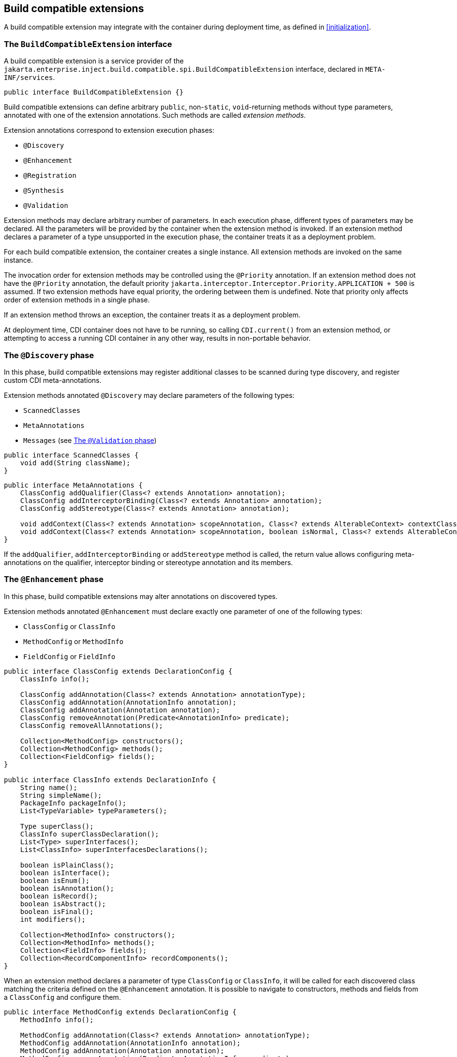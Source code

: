 [[spi_lite]]

== Build compatible extensions

A build compatible extension may integrate with the container during deployment time, as defined in <<initialization>>.

[[bce]]

=== The `BuildCompatibleExtension` interface

A build compatible extension is a service provider of the `jakarta.enterprise.inject.build.compatible.spi.BuildCompatibleExtension` interface, declared in `META-INF/services`.

[source, java]
----
public interface BuildCompatibleExtension {}
----

Build compatible extensions can define arbitrary `public`, non-`static`, `void`-returning methods without type parameters, annotated with one of the extension annotations.
Such methods are called _extension methods_.

Extension annotations correspond to extension execution phases:

* `@Discovery`
* `@Enhancement`
* `@Registration`
* `@Synthesis`
* `@Validation`

Extension methods may declare arbitrary number of parameters.
In each execution phase, different types of parameters may be declared.
All the parameters will be provided by the container when the extension method is invoked.
If an extension method declares a parameter of a type unsupported in the execution phase, the container treats it as a deployment problem.

For each build compatible extension, the container creates a single instance.
All extension methods are invoked on the same instance.

The invocation order for extension methods may be controlled using the `@Priority` annotation.
If an extension method does not have the `@Priority` annotation, the default priority `jakarta.interceptor.Interceptor.Priority.APPLICATION + 500` is assumed.
If two extension methods have equal priority, the ordering between them is undefined.
Note that priority only affects order of extension methods in a single phase.

If an extension method throws an exception, the container treats it as a deployment problem.

At deployment time, CDI container does not have to be running, so calling `CDI.current()` from an extension method, or attempting to access a running CDI container in any other way, results in non-portable behavior.

[[bce_discovery]]

=== The `@Discovery` phase

In this phase, build compatible extensions may register additional classes to be scanned during type discovery, and register custom CDI meta-annotations.

Extension methods annotated `@Discovery` may declare parameters of the following types:

* `ScannedClasses`
* `MetaAnnotations`
* `Messages` (see <<bce_validation>>)

[source, java]
----
public interface ScannedClasses {
    void add(String className);
}
----

[source, java]
----
public interface MetaAnnotations {
    ClassConfig addQualifier(Class<? extends Annotation> annotation);
    ClassConfig addInterceptorBinding(Class<? extends Annotation> annotation);
    ClassConfig addStereotype(Class<? extends Annotation> annotation);

    void addContext(Class<? extends Annotation> scopeAnnotation, Class<? extends AlterableContext> contextClass);
    void addContext(Class<? extends Annotation> scopeAnnotation, boolean isNormal, Class<? extends AlterableContext> contextClass);
}
----

If the `addQualifier`, `addInterceptorBinding` or `addStereotype` method is called, the return value allows configuring meta-annotations on the qualifier, interceptor binding or stereotype annotation and its members.

[[bce_enhancement]]

=== The `@Enhancement` phase

In this phase, build compatible extensions may alter annotations on discovered types.

Extension methods annotated `@Enhancement` must declare exactly one parameter of one of the following types:

* `ClassConfig` or `ClassInfo`
* `MethodConfig` or `MethodInfo`
* `FieldConfig` or `FieldInfo`

[source, java]
----
public interface ClassConfig extends DeclarationConfig {
    ClassInfo info();

    ClassConfig addAnnotation(Class<? extends Annotation> annotationType);
    ClassConfig addAnnotation(AnnotationInfo annotation);
    ClassConfig addAnnotation(Annotation annotation);
    ClassConfig removeAnnotation(Predicate<AnnotationInfo> predicate);
    ClassConfig removeAllAnnotations();

    Collection<MethodConfig> constructors();
    Collection<MethodConfig> methods();
    Collection<FieldConfig> fields();
}

public interface ClassInfo extends DeclarationInfo {
    String name();
    String simpleName();
    PackageInfo packageInfo();
    List<TypeVariable> typeParameters();

    Type superClass();
    ClassInfo superClassDeclaration();
    List<Type> superInterfaces();
    List<ClassInfo> superInterfacesDeclarations();

    boolean isPlainClass();
    boolean isInterface();
    boolean isEnum();
    boolean isAnnotation();
    boolean isRecord();
    boolean isAbstract();
    boolean isFinal();
    int modifiers();

    Collection<MethodInfo> constructors();
    Collection<MethodInfo> methods();
    Collection<FieldInfo> fields();
    Collection<RecordComponentInfo> recordComponents();
}
----

When an extension method declares a parameter of type `ClassConfig` or `ClassInfo`, it will be called for each discovered class matching the criteria defined on the `@Enhancement` annotation.
It is possible to navigate to constructors, methods and fields from a `ClassConfig` and configure them.

[source, java]
----
public interface MethodConfig extends DeclarationConfig {
    MethodInfo info();

    MethodConfig addAnnotation(Class<? extends Annotation> annotationType);
    MethodConfig addAnnotation(AnnotationInfo annotation);
    MethodConfig addAnnotation(Annotation annotation);
    MethodConfig removeAnnotation(Predicate<AnnotationInfo> predicate);
    MethodConfig removeAllAnnotations();

    List<ParameterConfig> parameters();
}

public interface ParameterConfig extends DeclarationConfig {
    ParameterInfo info();

    ParameterConfig addAnnotation(Class<? extends Annotation> annotationType);
    ParameterConfig addAnnotation(AnnotationInfo annotation);
    ParameterConfig addAnnotation(Annotation annotation);
    ParameterConfig removeAnnotation(Predicate<AnnotationInfo> predicate);
    ParameterConfig removeAllAnnotations();
}

public interface MethodInfo extends DeclarationInfo {
    String name();
    List<ParameterInfo> parameters();
    Type returnType();
    Type receiverType();
    List<Type> throwsTypes();
    List<TypeVariable> typeParameters();

    boolean isConstructor();
    boolean isStatic();
    boolean isAbstract();
    boolean isFinal();
    int modifiers();

    ClassInfo declaringClass();
}

public interface ParameterInfo extends DeclarationInfo {
    String name();
    Type type();

    MethodInfo declaringMethod();
}
----

When an extension method declares a parameter of type `MethodConfig` or `MethodInfo`, it will be called for each method and constructor of each discovered class matching the criteria defined on the `@Enhancement` annotation.
It is possible to navigate to method parameters from a `MethodConfig` and configure them.

[source, java]
----
public interface FieldConfig extends DeclarationConfig {
    FieldInfo info();

    FieldConfig addAnnotation(Class<? extends Annotation> annotationType);
    FieldConfig addAnnotation(AnnotationInfo annotation);
    FieldConfig addAnnotation(Annotation annotation);
    FieldConfig removeAnnotation(Predicate<AnnotationInfo> predicate);
    FieldConfig removeAllAnnotations();
}

public interface FieldInfo extends DeclarationInfo {
    String name();
    Type type();

    boolean isStatic();
    boolean isFinal();
    int modifiers();

    ClassInfo declaringClass();
}
----

When an extension method declares a parameter of type `FieldConfig` or `FieldInfo`, it will be called for each field of each discovered class matching the criteria defined on the `@Enhancement` annotation.

Additionally, extension methods annotated `@Enhancement` may declare parameters of the following types:

* `Types`
* `Messages` (see <<bce_validation>>)

[source, java]
----
public interface Types {
    Type of(Class<?> clazz);
    VoidType ofVoid();
    PrimitiveType ofPrimitive(PrimitiveType.PrimitiveKind kind);
    ClassType ofClass(String name);
    ClassType ofClass(ClassInfo clazz);
    ArrayType ofArray(Type elementType, int dimensions);
    ParameterizedType parameterized(Class<?> genericType, Class<?>... typeArguments);
    ParameterizedType parameterized(Class<?> genericType, Type... typeArguments);
    ParameterizedType parameterized(ClassType genericType, Type... typeArguments);
    WildcardType wildcardWithUpperBound(Type upperBound);
    WildcardType wildcardWithLowerBound(Type lowerBound);
    WildcardType wildcardUnbounded();
}
----

The `Types` interface allows creating representations of the void pseudo-type, primitive types, class types, array types, parameterized types and wildcard types.

To create instances of `AnnotationInfo`, `AnnotationBuilder` can be used.

[[bce_registration]]

=== The `@Registration` phase

In this phase, build compatible extensions may observe registered beans and observers.

Extension methods annotated `@Registration` must declare exactly one parameter of one of the following types:

* `BeanInfo`
* `InterceptorInfo`
* `ObserverInfo`

[source, java]
----
public interface BeanInfo {
    ScopeInfo scope();
    Collection<Type> types();
    Collection<AnnotationInfo> qualifiers();
    ClassInfo declaringClass();
    boolean isClassBean();
    boolean isProducerMethod();
    boolean isProducerField();
    boolean isSynthetic();
    MethodInfo producerMethod();
    FieldInfo producerField();
    boolean isAlternative();
    Integer priority();
    String getName();
    DisposerInfo disposer();
    Collection<StereotypeInfo> stereotypes();
    Collection<InjectionPointInfo> injectionPoints();
}
----

When an extension method declares a parameter of type `BeanInfo`, it will be called for each bean whose set of bean types matches the criteria defined on the `@Registration` annotation.

[source, java]
----
public interface InterceptorInfo extends BeanInfo {
    Collection<AnnotationInfo> interceptorBindings();
    boolean intercepts(InterceptionType interceptionType);
}
----

When an extension method declares a parameter of type `InterceptorInfo`, it will be called for each interceptor whose set of bean types matches the criteria defined on the `@Registration` annotation.

[source, java]
----
public interface ObserverInfo {
    Type observedType();
    Collection<AnnotationInfo> qualifiers();
    ClassInfo declaringClass();
    MethodInfo observerMethod();
    ParameterInfo eventParameter();
    BeanInfo bean();
    boolean isSynthetic();
    int priority();
    boolean isAsync();
    Reception reception();
    TransactionPhase transactionPhase();
}
----

When an extension method declares a parameter of type `ObserverInfo`, it will be called for each observer whose observed event type matches the criteria defined on the `@Registration` annotation.

Additionally, extension methods annotated `@Registration` may declare parameters of the following types:

* `Types`
* `Messages` (see <<bce_validation>>)

[[bce_synthesis]]

=== The `@Synthesis` phase

In this phase, build compatible extensions may register synthetic beans and observers.

Extension methods annotated `@Synthesis` may declare parameters of the following types:

* `SyntheticComponents`
* `Types`
* `Messages` (see <<bce_validation>>)

[source, java]
----
public interface SyntheticComponents {
    <T> SyntheticBeanBuilder<T> addBean(Class<T> beanClass);
    <T> SyntheticObserverBuilder<T> addObserver(Class<T> eventType);
}
----

The `SyntheticBeanBuilder` and `SyntheticObserverBuilder` interfaces are used to configure:

* bean or observer attributes, such as scope, bean types, qualifiers, or observed event type;
* class of a bean creation/destruction function or observer notification function;
* a string-keyed parameter map.

The container creates an instance of the bean creation/destruction function or observer notification function whenever it needs to create an instance of the bean, destroy the instance of the bean, or notify the observer.
When invoking the bean creation/destruction function or observer notification function, the container passes the parameter map to it.

The parameter map may contain values of the following types:

* `boolean`
* `int`
* `long`
* `double`
* `String`
* `Class`
* `Enum`
* any annotation type
* array of any previously mentioned type

When defining the parameter map on `SyntheticBeanBuilder` or `SyntheticObserverBuilder`, it is possible to use `ClassInfo` or `AnnotationInfo` to define parameter values.
When such parameter is looked up from the parameter map in the synthetic bean creation/destruction function or the synthetic observer notification function, the value will be of type `Class` or the respective annotation type.

[[bce_validation]]

=== The `@Validation` phase

In this phase, build compatible extensions may perform custom validation.

Extension methods annotated `@Validation` may declare parameters of the following types:

* `Types`
* `Messages`

[source, java]
----
public interface Messages {
    void info(String message);
    void info(String message, AnnotationTarget relatedTo);
    void info(String message, BeanInfo relatedTo);
    void info(String message, ObserverInfo relatedTo);

    void warn(String message);
    void warn(String message, AnnotationTarget relatedTo);
    void warn(String message, BeanInfo relatedTo);
    void warn(String message, ObserverInfo relatedTo);

    void error(String message);
    void error(String message, AnnotationTarget relatedTo);
    void error(String message, BeanInfo relatedTo);
    void error(String message, ObserverInfo relatedTo);
    void error(Exception exception);
}
----

Calling any of the `Messages.error()` methods registers a deployment problem.
